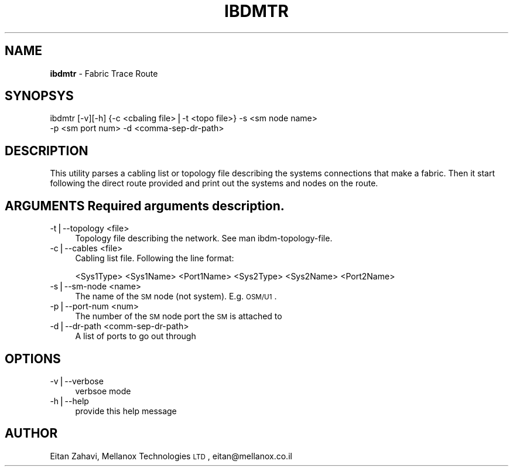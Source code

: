 .\" Automatically generated by Pod::Man v1.37, Pod::Parser v1.32
.\"
.\" Standard preamble:
.\" ========================================================================
.de Sh \" Subsection heading
.br
.if t .Sp
.ne 5
.PP
\fB\\$1\fR
.PP
..
.de Sp \" Vertical space (when we can't use .PP)
.if t .sp .5v
.if n .sp
..
.de Vb \" Begin verbatim text
.ft CW
.nf
.ne \\$1
..
.de Ve \" End verbatim text
.ft R
.fi
..
.\" Set up some character translations and predefined strings.  \*(-- will
.\" give an unbreakable dash, \*(PI will give pi, \*(L" will give a left
.\" double quote, and \*(R" will give a right double quote.  | will give a
.\" real vertical bar.  \*(C+ will give a nicer C++.  Capital omega is used to
.\" do unbreakable dashes and therefore won't be available.  \*(C` and \*(C'
.\" expand to `' in nroff, nothing in troff, for use with C<>.
.tr \(*W-|\(bv\*(Tr
.ds C+ C\v'-.1v'\h'-1p'\s-2+\h'-1p'+\s0\v'.1v'\h'-1p'
.ie n \{\
.    ds -- \(*W-
.    ds PI pi
.    if (\n(.H=4u)&(1m=24u) .ds -- \(*W\h'-12u'\(*W\h'-12u'-\" diablo 10 pitch
.    if (\n(.H=4u)&(1m=20u) .ds -- \(*W\h'-12u'\(*W\h'-8u'-\"  diablo 12 pitch
.    ds L" ""
.    ds R" ""
.    ds C` ""
.    ds C' ""
'br\}
.el\{\
.    ds -- \|\(em\|
.    ds PI \(*p
.    ds L" ``
.    ds R" ''
'br\}
.\"
.\" If the F register is turned on, we'll generate index entries on stderr for
.\" titles (.TH), headers (.SH), subsections (.Sh), items (.Ip), and index
.\" entries marked with X<> in POD.  Of course, you'll have to process the
.\" output yourself in some meaningful fashion.
.if \nF \{\
.    de IX
.    tm Index:\\$1\t\\n%\t"\\$2"
..
.    nr % 0
.    rr F
.\}
.\"
.\" For nroff, turn off justification.  Always turn off hyphenation; it makes
.\" way too many mistakes in technical documents.
.hy 0
.if n .na
.\"
.\" Accent mark definitions (@(#)ms.acc 1.5 88/02/08 SMI; from UCB 4.2).
.\" Fear.  Run.  Save yourself.  No user-serviceable parts.
.    \" fudge factors for nroff and troff
.if n \{\
.    ds #H 0
.    ds #V .8m
.    ds #F .3m
.    ds #[ \f1
.    ds #] \fP
.\}
.if t \{\
.    ds #H ((1u-(\\\\n(.fu%2u))*.13m)
.    ds #V .6m
.    ds #F 0
.    ds #[ \&
.    ds #] \&
.\}
.    \" simple accents for nroff and troff
.if n \{\
.    ds ' \&
.    ds ` \&
.    ds ^ \&
.    ds , \&
.    ds ~ ~
.    ds /
.\}
.if t \{\
.    ds ' \\k:\h'-(\\n(.wu*8/10-\*(#H)'\'\h"|\\n:u"
.    ds ` \\k:\h'-(\\n(.wu*8/10-\*(#H)'\`\h'|\\n:u'
.    ds ^ \\k:\h'-(\\n(.wu*10/11-\*(#H)'^\h'|\\n:u'
.    ds , \\k:\h'-(\\n(.wu*8/10)',\h'|\\n:u'
.    ds ~ \\k:\h'-(\\n(.wu-\*(#H-.1m)'~\h'|\\n:u'
.    ds / \\k:\h'-(\\n(.wu*8/10-\*(#H)'\z\(sl\h'|\\n:u'
.\}
.    \" troff and (daisy-wheel) nroff accents
.ds : \\k:\h'-(\\n(.wu*8/10-\*(#H+.1m+\*(#F)'\v'-\*(#V'\z.\h'.2m+\*(#F'.\h'|\\n:u'\v'\*(#V'
.ds 8 \h'\*(#H'\(*b\h'-\*(#H'
.ds o \\k:\h'-(\\n(.wu+\w'\(de'u-\*(#H)/2u'\v'-.3n'\*(#[\z\(de\v'.3n'\h'|\\n:u'\*(#]
.ds d- \h'\*(#H'\(pd\h'-\w'~'u'\v'-.25m'\f2\(hy\fP\v'.25m'\h'-\*(#H'
.ds D- D\\k:\h'-\w'D'u'\v'-.11m'\z\(hy\v'.11m'\h'|\\n:u'
.ds th \*(#[\v'.3m'\s+1I\s-1\v'-.3m'\h'-(\w'I'u*2/3)'\s-1o\s+1\*(#]
.ds Th \*(#[\s+2I\s-2\h'-\w'I'u*3/5'\v'-.3m'o\v'.3m'\*(#]
.ds ae a\h'-(\w'a'u*4/10)'e
.ds Ae A\h'-(\w'A'u*4/10)'E
.    \" corrections for vroff
.if v .ds ~ \\k:\h'-(\\n(.wu*9/10-\*(#H)'\s-2\u~\d\s+2\h'|\\n:u'
.if v .ds ^ \\k:\h'-(\\n(.wu*10/11-\*(#H)'\v'-.4m'^\v'.4m'\h'|\\n:u'
.    \" for low resolution devices (crt and lpr)
.if \n(.H>23 .if \n(.V>19 \
\{\
.    ds : e
.    ds 8 ss
.    ds o a
.    ds d- d\h'-1'\(ga
.    ds D- D\h'-1'\(hy
.    ds th \o'bp'
.    ds Th \o'LP'
.    ds ae ae
.    ds Ae AE
.\}
.rm #[ #] #H #V #F C
.\" ========================================================================
.\"
.IX Title "IBDMTR 1"
.TH IBDMTR 1 "2008-06-16" "IBDM 1.0" "IB DATA MODEL PACKAGE"
.SH "NAME"
\&\fBibdmtr\fR \-  Fabric Trace Route
.SH "SYNOPSYS"
.IX Header "SYNOPSYS"
ibdmtr [\-v][\-h] {\-c <cbaling file>|\-t <topo file>} \-s <sm node name>
  \-p <sm port num> \-d <comma\-sep\-dr\-path>
.SH "DESCRIPTION"
.IX Header "DESCRIPTION"
This utility parses a cabling list or topology file describing the systems connections that make a fabric.  Then it start following the direct route provided and print out the systems and nodes on the route.
.SH "ARGUMENTS Required arguments description."
.IX Header "ARGUMENTS Required arguments description."
.IP "\-t|\-\-topology <file>" 4
.IX Item "-t|--topology <file>"
.RS 4
.PD 0
.IP "Topology file describing the network. See man ibdm\-topology\-file." 4
.IX Item "Topology file describing the network. See man ibdm-topology-file."
.RE
.RS 4
.RE
.IP "\-c|\-\-cables <file>" 4
.IX Item "-c|--cables <file>"
.RS 4
.IP "Cabling list file. Following the line format:" 4
.IX Item "Cabling list file. Following the line format:"
.RE
.RS 4
.PD
.Sp
<Sys1Type> <Sys1Name> <Port1Name> <Sys2Type> <Sys2Name> <Port2Name>
.RE
.IP "\-s|\-\-sm\-node <name>" 4
.IX Item "-s|--sm-node <name>"
.RS 4
.PD 0
.IP "The name of the \s-1SM\s0 node (not system). E.g. \s-1OSM/U1\s0." 4
.IX Item "The name of the SM node (not system). E.g. OSM/U1."
.RE
.RS 4
.RE
.IP "\-p|\-\-port\-num <num>" 4
.IX Item "-p|--port-num <num>"
.RS 4
.IP "The number of the \s-1SM\s0 node port the \s-1SM\s0 is attached to" 4
.IX Item "The number of the SM node port the SM is attached to"
.RE
.RS 4
.RE
.IP "\-d|\-\-dr\-path <comm\-sep\-dr\-path>" 4
.IX Item "-d|--dr-path <comm-sep-dr-path>"
.RS 4
.IP "A list of ports to go out through" 4
.IX Item "A list of ports to go out through"
.RE
.RS 4
.PD
.SH "OPTIONS"
.IX Header "OPTIONS"
.RE
.IP "\-v|\-\-verbose" 4
.IX Item "-v|--verbose"
.RS 4
.PD 0
.IP "verbsoe mode" 4
.IX Item "verbsoe mode"
.RE
.RS 4
.RE
.IP "\-h|\-\-help" 4
.IX Item "-h|--help"
.RS 4
.IP "provide this help message" 4
.IX Item "provide this help message"
.RE
.RS 4
.PD
.SH "AUTHOR"
.IX Header "AUTHOR"
Eitan Zahavi, Mellanox Technologies \s-1LTD\s0, eitan@mellanox.co.il
